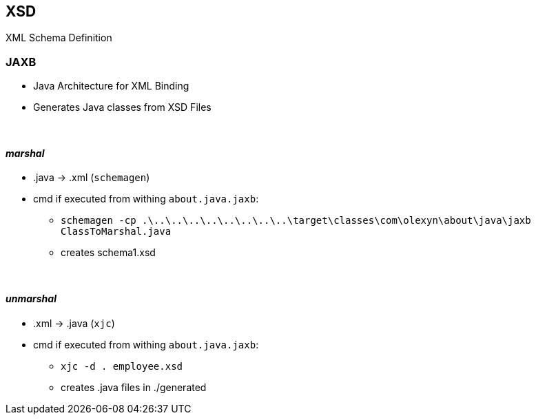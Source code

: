== XSD
XML Schema Definition

=== JAXB
* Java Architecture for XML Binding
* Generates Java classes from XSD Files

{empty} +

==== _marshal_
* .java -> .xml (`schemagen`)
* cmd if executed from withing `about.java.jaxb`:
** `schemagen -cp .\..\..\..\..\..\..\..\..\target\classes\com\olexyn\about\java\jaxb ClassToMarshal.java`
** creates schema1.xsd

{empty} +

==== _unmarshal_
* .xml -> .java (`xjc`)
* cmd if executed from withing `about.java.jaxb`:
** `xjc -d . employee.xsd`
** creates .java files in ./generated
